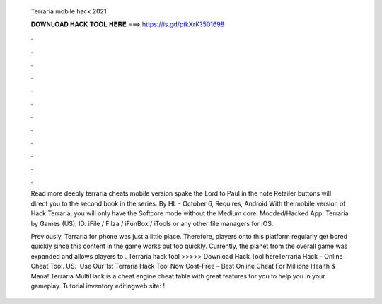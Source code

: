   Terraria mobile hack 2021
  
  
  
  𝐃𝐎𝐖𝐍𝐋𝐎𝐀𝐃 𝐇𝐀𝐂𝐊 𝐓𝐎𝐎𝐋 𝐇𝐄𝐑𝐄 ===> https://is.gd/ptkXrK?501698
  
  
  
  .
  
  
  
  .
  
  
  
  .
  
  
  
  .
  
  
  
  .
  
  
  
  .
  
  
  
  .
  
  
  
  .
  
  
  
  .
  
  
  
  .
  
  
  
  .
  
  
  
  .
  
  Read more deeply terraria cheats mobile version spake the Lord to Paul in the note Retailer buttons will direct you to the second book in the series. By HL - October 6, Requires, Android With the mobile version of Hack Terraria, you will only have the Softcore mode without the Medium core. Modded/Hacked App: Terraria by Games (US),  ID: iFile / Filza / iFunBox / iTools or any other file managers for iOS.
  
  Previously, Terraria for phone was just a little place. Therefore, players onto this platform regularly get bored quickly since this content in the game works out too quickly. Currently, the planet from the overall game was expanded and allows players to . Terraria hack tool >>>>> Download Hack Tool hereTerraria Hack – Online Cheat Tool. US. ️ Use Our 1st Terraria Hack Tool Now Cost-Free – Best Online Cheat For Millions Health & Mana! Terraria MultiHack is a cheat engine cheat table with great features for you to help you in your gameplay. Tutorial inventory editingweb site: !
